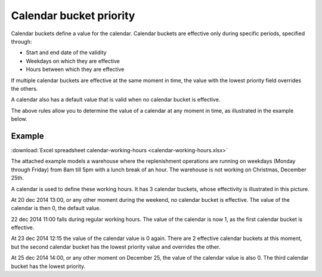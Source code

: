 ========================
Calendar bucket priority
========================

Calendar buckets define a value for the calendar.
Calendar buckets are effective only during specific periods, specified through:

* Start and end date of the validity
* Weekdays on which they are effective
* Hours between which they are effective

If multiple calendar buckets are effective at the same moment in time, the value with the lowest priority field overrides the others.

A calendar also has a default value that is valid when no calendar bucket is effective.

The above rules allow you to determine the value of a calendar at any moment in time, as illustrated in the example below.


*******
Example
*******

:download:`Excel spreadsheet calendar-working-hours <calendar-working-hours.xlsx>`

The attached example models a warehouse where the replenishment operations are running on weekdays
(Monday through Friday) from 8am till 5pm with a lunch break of an hour. The warehouse is not
working on Christmas, December 25th.

A calendar is used to define these working hours. It has 3 calendar buckets, whose effectivity is illustrated in this picture.

.. image:: calendar_buckets.png

At 20 dec 2014 13:00, or any other moment during the weekend, no calendar bucket is effective. The value of the calendar is then 0, the default value.

22 dec 2014 11:00 falls during regular working hours. The value of the calendar is now 1, as the first calendar bucket is effective.

At 23 dec 2014 12:15 the value of the calendar value is 0 again. There are 2 effective calendar buckets at this moment, but the second calendar bucket has the lowest priority value and overrides the other.

At 25 dec 2014 14:00, or any other moment on December 25, the value of the calendar value is also 0. The third calendar bucket has the lowest priority.
